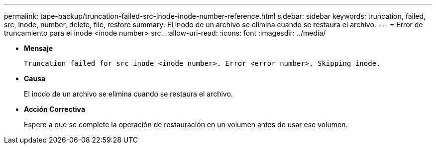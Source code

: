 ---
permalink: tape-backup/truncation-failed-src-inode-inode-number-reference.html 
sidebar: sidebar 
keywords: truncation, failed, src, inode, number, delete, file, restore 
summary: El inodo de un archivo se elimina cuando se restaura el archivo. 
---
= Error de truncamiento para el inode <inode number> src…​
:allow-uri-read: 
:icons: font
:imagesdir: ../media/


[role="lead"]
* *Mensaje*
+
`Truncation failed for src inode <inode number>. Error <error number>. Skipping inode.`

* *Causa*
+
El inodo de un archivo se elimina cuando se restaura el archivo.

* *Acción Correctiva*
+
Espere a que se complete la operación de restauración en un volumen antes de usar ese volumen.


